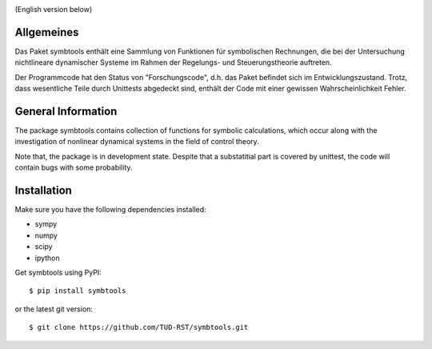 
.. image:: https://badge.fury.io/py/symbtools.svg
    :target: https://badge.fury.io/py/symbtools
    
.. image:: https://travis-ci.org/cknoll/rst_symbtools.svg?branch=master
    :target: https://travis-ci.org/cknoll/rst_symbtools

(English version below)

Allgemeines
===========
Das Paket symbtools enthält eine Sammlung von Funktionen für
symbolischen Rechnungen, die bei der Untersuchung nichtlineare dynamischer
Systeme im Rahmen der Regelungs- und Steuerungstheorie auftreten.

Der Programmcode hat den Status von "Forschungscode",
d.h. das Paket befindet sich im Entwicklungszustand.
Trotz, dass wesentliche Teile durch Unittests abgedeckt sind, enthält der Code
mit einer gewissen Wahrscheinlichkeit Fehler.



General Information
===================
The package symbtools contains collection of functions for symbolic
calculations, which occur along with the investigation of nonlinear
dynamical systems in the field of control theory.

Note that, the package is in development state. Despite that a substatitial
part is covered by unittest, the code will contain bugs with some probability.


Installation
============
Make sure you have the following dependencies installed:

- sympy
- numpy
- scipy
- ipython

Get symbtools using PyPI::

    $ pip install symbtools

or the latest git version::

    $ git clone https://github.com/TUD-RST/symbtools.git

